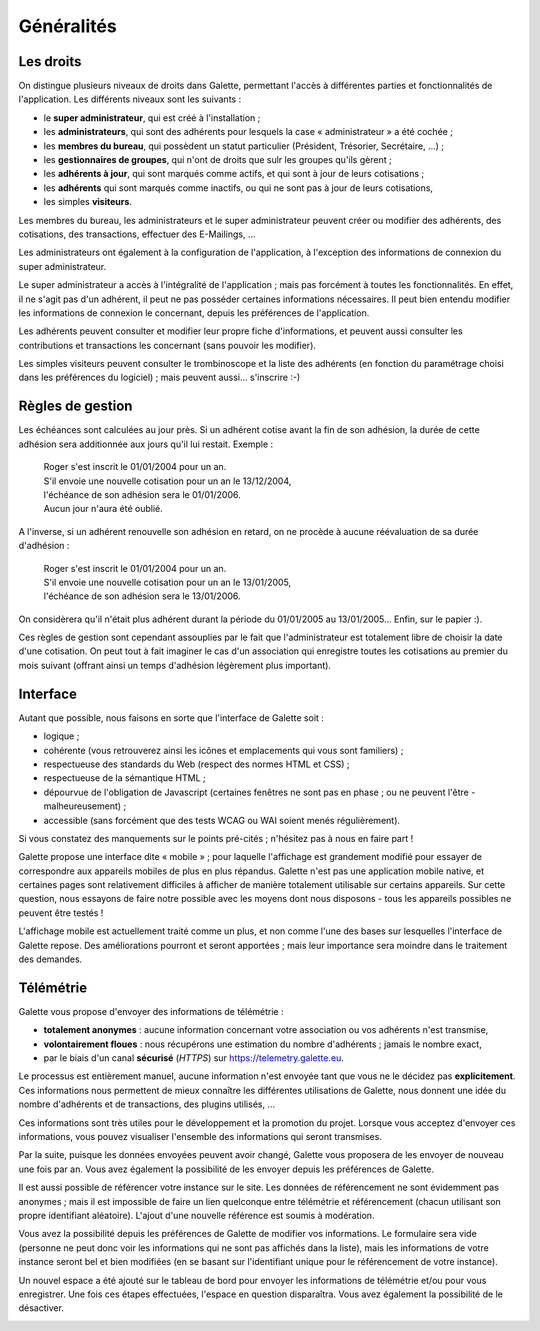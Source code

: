 .. _man_generalites:

***********
Généralités
***********

Les droits
==========

On distingue plusieurs niveaux de droits dans Galette, permettant l'accès à différentes parties et fonctionnalités de l'application. Les différents niveaux sont les suivants :

* le **super administrateur**, qui est créé à l'installation ;
* les **administrateurs**, qui sont des adhérents pour lesquels la case « administrateur » a été cochée ;
* les **membres du bureau**, qui possèdent un statut particulier (Président, Trésorier, Secrétaire, ...) ;
* les **gestionnaires de groupes**, qui n'ont de droits que sulr les groupes qu'ils gèrent ;
* les **adhérents à jour**, qui sont marqués comme actifs, et qui sont à jour de leurs cotisations ;
* les **adhérents** qui sont marqués comme inactifs, ou qui ne sont pas à jour de leurs cotisations,
* les simples **visiteurs**.

Les membres du bureau, les administrateurs et le super administrateur peuvent créer ou modifier des adhérents, des cotisations, des transactions, effectuer des E-Mailings, ...

Les administrateurs ont également à la configuration de l'application, à l'exception des informations de connexion du super administrateur.

Le super administrateur a accès à l'intégralité de l'application ; mais pas forcément à toutes les fonctionnalités. En effet, il ne s'agit pas d'un adhérent, il peut ne pas posséder certaines informations nécessaires. Il peut bien entendu modifier les informations de connexion le concernant, depuis les préférences de l'application.

Les adhérents peuvent consulter et modifier leur propre fiche d'informations, et peuvent aussi consulter les contributions et transactions les concernant (sans pouvoir les modifier).

Les simples visiteurs peuvent consulter le trombinoscope et la liste des adhérents (en fonction du paramétrage choisi dans les préférences du logiciel) ; mais peuvent aussi... s'inscrire :-)

.. todo::

   Les droits des gestionnaires de groupes devraient être détaillés selon leurs valeurs actuelles... Il est en effet difficile de savoir qui peut faire quoi.

Règles de gestion
=================

Les échéances sont calculées au jour près. Si un adhérent cotise avant la fin de son adhésion, la durée de cette adhésion sera additionnée aux jours qu'il lui restait. Exemple :

 | Roger s'est inscrit le 01/01/2004 pour un an.
 | S'il envoie une nouvelle cotisation pour un an le 13/12/2004,
 | l'échéance de son adhésion sera le 01/01/2006.
 | Aucun jour n'aura été oublié.

A l'inverse, si un adhérent renouvelle son adhésion en retard, on ne procède à aucune réévaluation de sa durée d'adhésion :

 | Roger s'est inscrit le 01/01/2004 pour un an.
 | S'il envoie une nouvelle cotisation pour un an le 13/01/2005,
 | l'échéance de son adhésion sera le 13/01/2006.

On considèrera qu'il n'était plus adhérent durant la période du 01/01/2005 au 13/01/2005... Enfin, sur le papier :).

Ces règles de gestion sont cependant assouplies par le fait que l'administrateur est totalement libre de choisir la date d'une cotisation. On peut tout à fait imaginer le cas d'un association qui enregistre toutes les cotisations au premier du mois suivant (offrant ainsi un temps d'adhésion légèrement plus important).

Interface
=========

Autant que possible, nous faisons en sorte que l'interface de Galette soit :

* logique ;
* cohérente (vous retrouverez ainsi les icônes et emplacements qui vous sont familiers) ;
* respectueuse des standards du Web (respect des normes HTML et CSS) ;
* respectueuse de la sémantique HTML ;
* dépourvue de l'obligation de Javascript (certaines fenêtres ne sont pas en phase ; ou ne peuvent l'être - malheureusement) ;
* accessible (sans forcément que des tests WCAG ou WAI soient menés régulièrement).

Si vous constatez des manquements sur le points pré-cités ; n'hésitez pas à nous en faire part !

.. versionadded:: 0.9

Galette propose une interface dite « mobile » ; pour laquelle l'affichage est grandement modifié pour essayer de correspondre aux appareils mobiles de plus en plus répandus. Galette n'est pas une application mobile native, et certaines pages sont relativement difficiles à afficher de manière totalement utilisable sur certains appareils.  Sur cette question, nous essayons de faire notre possible avec les moyens dont nous disposons - tous les appareils possibles ne peuvent être testés !

L'affichage mobile est actuellement traité comme un plus, et non comme l'une des bases sur lesquelles l'interface de Galette repose. Des améliorations pourront et seront apportées ; mais leur importance sera moindre dans le traitement des demandes.

Télémétrie
==========

.. versionadded:: 0.9

Galette vous propose d'envoyer des informations de télémétrie :

* **totalement anonymes** : aucune information concernant votre association ou vos adhérents n'est transmise,
* **volontairement floues** : nous récupérons une estimation du nombre d'adhérents ; jamais le nombre exact,
* par le biais d'un canal **sécurisé** (`HTTPS`) sur https://telemetry.galette.eu.

Le processus est entièrement manuel, aucune information n'est envoyée tant que vous ne le décidez pas **explicitement**. Ces informations nous permettent de mieux connaître les différentes utilisations de Galette, nous donnent une idée du nombre d'adhérents et de transactions, des plugins utilisés, ...

Ces informations sont très utiles pour le développement et la promotion du projet. Lorsque vous acceptez d'envoyer ces informations, vous pouvez visualiser l'ensemble des informations qui seront transmises.

.. image:: ../_styles/static/images/usermanual/telemetry_data.png
   :scale: 30%
   :align: center
   :alt: Prévisualisation des informations envoyées

Par la suite, puisque les données envoyées peuvent avoir changé, Galette vous proposera de les envoyer de nouveau une fois par an. Vous avez également la possibilité de les envoyer depuis les préférences de Galette.

.. image:: ../_styles/static/images/usermanual/telemetry_reminder.png
   :align: center
   :alt: Rappel annuel

Il est aussi possible de référencer votre instance sur le site. Les données de référencement ne sont évidemment pas anonymes ; mais il est impossible de faire un lien quelconque entre télémétrie et référencement (chacun utilisant son propre identifiant aléatoire). L'ajout d'une nouvelle référence est soumis à modération.

Vous avez la possibilité depuis les préférences de Galette de modifier vos informations. Le formulaire sera vide (personne ne peut donc voir les informations qui ne sont pas affichés dans la liste), mais les informations de votre instance seront bel et bien modifiées (en se basant sur l'identifiant unique pour le référencement de votre instance).

.. image:: ../_styles/static/images/usermanual/telemetry_prefs.png
   :align: center
   :alt: Télémétrie depusi les préférences

Un nouvel espace a été ajouté sur le tableau de bord pour envoyer les informations de télémétrie et/ou pour vous enregistrer. Une fois ces étapes effectuées, l'espace en question disparaîtra. Vous avez également la possibilité de le désactiver.

.. image:: ../_styles/static/images/usermanual/telemetry_dashboard.png
   :scale: 50%
   :align: center
   :alt: Télémétrie sur le tableau de bord
